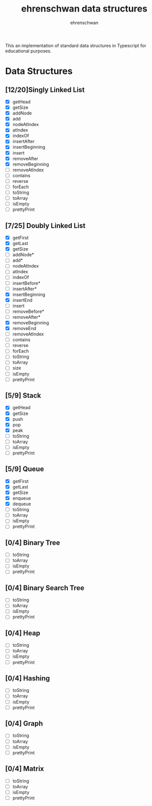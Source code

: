 #+TITLE: ehrenschwan data structures
#+AUTHOR: ehrenschwan

This an implementation of standard data structures in Typescript for educational purposes.

* Data Structures

** [12/20]Singly Linked List
+ [X] getHead
+ [X] getSize
+ [X] addNode
+ [X] add
+ [X] nodeAtIndex
+ [X] atIndex
+ [X] indexOf
+ [X] insertAfter
+ [X] insertBeginning
+ [X] insert
+ [X] removeAfter
+ [X] removeBeginning 
+ [ ] removeAtIndex
+ [ ] contains
+ [ ] reverse
+ [ ] forEach
+ [ ] toString
+ [ ] toArray
+ [ ] isEmpty
+ [ ] prettyPrint
** [7/25] Doubly Linked List
+ [X] getFirst
+ [X] getLast
+ [X] getSize
+ [ ] addNode*
+ [ ] add*
+ [ ] nodeAtIndex
+ [ ] atIndex
+ [ ] indexOf
+ [ ] insertBefore*
+ [ ] insertAfter*
+ [X] insertBeginning
+ [X] insertEnd
+ [ ] insert
+ [ ] removeBefore*
+ [ ] removeAfter*
+ [X] removeBeginning
+ [X] removeEnd
+ [ ] removeAtIndex
+ [ ] contains
+ [ ] reverse
+ [ ] forEach
+ [ ] toString
+ [ ] toArray
+ [ ] size
+ [ ] isEmpty
+ [ ] prettyPrint
** [5/9] Stack
+ [X] getHead
+ [X] getSize
+ [X] push
+ [X] pop
+ [X] peak
+ [ ] toString
+ [ ] toArray
+ [ ] isEmpty
+ [ ] prettyPrint
** [5/9] Queue
+ [X] getFirst
+ [X] getLast
+ [X] getSize
+ [X] enqueue
+ [X] dequeue
+ [ ] toString
+ [ ] toArray
+ [ ] isEmpty
+ [ ] prettyPrint
** [0/4] Binary Tree
+ [ ] toString
+ [ ] toArray
+ [ ] isEmpty
+ [ ] prettyPrint
** [0/4] Binary Search Tree
+ [ ] toString
+ [ ] toArray
+ [ ] isEmpty
+ [ ] prettyPrint
** [0/4] Heap
+ [ ] toString
+ [ ] toArray
+ [ ] isEmpty
+ [ ] prettyPrint
** [0/4] Hashing
+ [ ] toString
+ [ ] toArray
+ [ ] isEmpty
+ [ ] prettyPrint
** [0/4] Graph
+ [ ] toString
+ [ ] toArray
+ [ ] isEmpty
+ [ ] prettyPrint
** [0/4] Matrix
+ [ ] toString
+ [ ] toArray
+ [ ] isEmpty
+ [ ] prettyPrint
